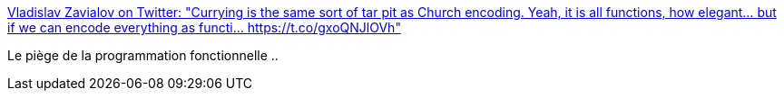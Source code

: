 :jbake-type: post
:jbake-status: published
:jbake-title: Vladislav Zavialov on Twitter: "Currying is the same sort of tar pit as Church encoding. Yeah, it is all functions, how elegant... but if we can encode everything as functi… https://t.co/gxoQNJlOVh"
:jbake-tags: citation,programming,functionnal,_mois_janv.,_année_2018
:jbake-date: 2018-01-02
:jbake-depth: ../
:jbake-uri: shaarli/1514882584000.adoc
:jbake-source: https://nicolas-delsaux.hd.free.fr/Shaarli?searchterm=https%3A%2F%2Ftwitter.com%2Fint_index%2Fstatus%2F946911568855478273&searchtags=citation+programming+functionnal+_mois_janv.+_ann%C3%A9e_2018
:jbake-style: shaarli

https://twitter.com/int_index/status/946911568855478273[Vladislav Zavialov on Twitter: "Currying is the same sort of tar pit as Church encoding. Yeah, it is all functions, how elegant... but if we can encode everything as functi… https://t.co/gxoQNJlOVh"]

Le piège de la programmation fonctionnelle ..
